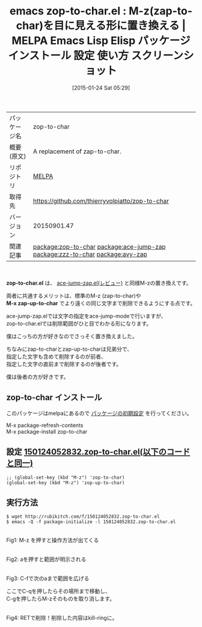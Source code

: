 #+BLOG: rubikitch
#+POSTID: 996
#+DATE: [2015-01-24 Sat 05:29]
#+PERMALINK: zop-to-char
#+OPTIONS: toc:nil num:nil todo:nil pri:nil tags:nil ^:nil \n:t -:nil
#+ISPAGE: nil
#+DESCRIPTION:
# (progn (erase-buffer)(find-file-hook--org2blog/wp-mode))
#+BLOG: rubikitch
#+CATEGORY: Emacs
#+EL_PKG_NAME: zop-to-char
#+EL_TAGS: emacs, %p, %p.el, emacs lisp %p, elisp %p, emacs %f %p, emacs %p 使い方, emacs %p 設定, emacs パッケージ %p, emacs %p スクリーンショット, zap-to-char, zap-up-to-char, relate:ace-jump-zap, M-z, emacs zap-to-char M-z, emacs zap-up-to-char M-z misc, ZapToChar, ZapUpToChar, relate:zzz-to-char, relate:avy-zap
#+EL_TITLE: Emacs Lisp Elisp パッケージ インストール 設定 使い方 スクリーンショット
#+EL_TITLE0: M-z(zap-to-char)を目に見える形に置き換える
#+EL_URL: 
#+begin: org2blog
#+DESCRIPTION: MELPAのEmacs Lispパッケージzop-to-charの紹介
#+MYTAGS: package:zop-to-char, emacs 使い方, emacs コマンド, emacs, zop-to-char, zop-to-char.el, emacs lisp zop-to-char, elisp zop-to-char, emacs melpa zop-to-char, emacs zop-to-char 使い方, emacs zop-to-char 設定, emacs パッケージ zop-to-char, emacs zop-to-char スクリーンショット, zap-to-char, zap-up-to-char, relate:ace-jump-zap, M-z, emacs zap-to-char M-z, emacs zap-up-to-char M-z misc, ZapToChar, ZapUpToChar, relate:zzz-to-char, relate:avy-zap
#+TAGS: package:zop-to-char, emacs 使い方, emacs コマンド, emacs, zop-to-char, zop-to-char.el, emacs lisp zop-to-char, elisp zop-to-char, emacs melpa zop-to-char, emacs zop-to-char 使い方, emacs zop-to-char 設定, emacs パッケージ zop-to-char, emacs zop-to-char スクリーンショット, zap-to-char, zap-up-to-char, relate:ace-jump-zap, M-z, emacs zap-to-char M-z, emacs zap-up-to-char M-z misc, ZapToChar, ZapUpToChar, relate:zzz-to-char, relate:avy-zap, Emacs, zop-to-char.el, M-x zap-up-to-char, M-x zap-up-to-char
#+TITLE: emacs zop-to-char.el : M-z(zap-to-char)を目に見える形に置き換える | MELPA Emacs Lisp Elisp パッケージ インストール 設定 使い方 スクリーンショット
#+BEGIN_HTML
<table>
<tr><td>パッケージ名</td><td>zop-to-char</td></tr>
<tr><td>概要(原文)</td><td>A replacement of zap-to-char.</td></tr>
<tr><td>リポジトリ</td><td><a href="http://melpa.org/">MELPA</a></td></tr>
<tr><td>取得先</td><td><a href="https://github.com/thierryvolpiatto/zop-to-char">https://github.com/thierryvolpiatto/zop-to-char</a></td></tr>
<tr><td>バージョン</td><td>20150901.47</td></tr>
<tr><td>関連記事</td><td><a href="http://rubikitch.com/tag/package:zop-to-char/">package:zop-to-char</a> <a href="http://rubikitch.com/tag/package:ace-jump-zap/">package:ace-jump-zap</a> <a href="http://rubikitch.com/tag/package:zzz-to-char/">package:zzz-to-char</a> <a href="http://rubikitch.com/tag/package:avy-zap/">package:avy-zap</a></td></tr>
</table>
<br />
#+END_HTML
*zop-to-char.el* は、 [[http://rubikitch.com/2014/09/23/ace-jump-zap/][ace-jump-zap.el(レビュー)]] と同様M-zの置き換えです。

両者に共通するメリットは、標準のM-z (zap-to-char)や
*M-x zap-up-to-char* でより遠くの同じ文字まで削除できるようにする点です。

ace-jump-zap.elでは文字の指定をace-jump-modeで行いますが、
zop-to-char.elでは削除範囲がひと目でわかる形になります。

僕はこっちの方が好きなのでさっそく置き換えました。

ちなみにzap-to-charとzap-up-to-charは兄弟分で、
指定した文字も含めて削除するのが前者、
指定した文字の直前まで削除するのが後者です。

僕は後者の方が好きです。
** zop-to-char インストール
このパッケージはmelpaにあるので [[http://rubikitch.com/package-initialize][パッケージの初期設定]] を行ってください。

M-x package-refresh-contents
M-x package-install zop-to-char


#+end:
** 概要                                                             :noexport:
*zop-to-char.el* は、 [[http://rubikitch.com/2014/09/23/ace-jump-zap/][ace-jump-zap.el(レビュー)]] と同様M-zの置き換えです。

両者に共通するメリットは、標準のM-z (zap-to-char)や
*M-x zap-up-to-char* でより遠くの同じ文字まで削除できるようにする点です。

ace-jump-zap.elでは文字の指定をace-jump-modeで行いますが、
zop-to-char.elでは削除範囲がひと目でわかる形になります。

僕はこっちの方が好きなのでさっそく置き換えました。

ちなみにzap-to-charとzap-up-to-charは兄弟分で、
指定した文字も含めて削除するのが前者、
指定した文字の直前まで削除するのが後者です。

僕は後者の方が好きです。

** 設定 [[http://rubikitch.com/f/150124052832.zop-to-char.el][150124052832.zop-to-char.el(以下のコードと同一)]]
#+BEGIN: include :file "/r/sync/junk/150124/150124052832.zop-to-char.el"
#+BEGIN_SRC fundamental
;; (global-set-key (kbd "M-z") 'zop-to-char)
(global-set-key (kbd "M-z") 'zop-up-to-char)
#+END_SRC

#+END:

** 実行方法
#+BEGIN_EXAMPLE
$ wget http://rubikitch.com/f/150124052832.zop-to-char.el
$ emacs -Q -f package-initialize -l 150124052832.zop-to-char.el
#+END_EXAMPLE


# (progn (forward-line 1)(shell-command "screenshot-time.rb org_template" t))

[[file:/r/sync/screenshots/20150124054055.png]]
Fig1: M-z を押すと操作方法が出てくる

[[file:/r/sync/screenshots/20150124054122.png]]
Fig2: aを押すと範囲が明示される

[[file:/r/sync/screenshots/20150124054135.png]]
Fig3: C-fで次のaまで範囲を広げる

ここでC-qを押したらその場所まで移動し、
C-gを押したらM-zそのものを取り消します。



[[file:/r/sync/screenshots/20150124054153.png]]
Fig4: RETで削除！削除した内容はkill-ringに。


# /r/sync/screenshots/20150124054055.png http://rubikitch.com/wp-content/uploads/2015/01/wpid-20150124054055.png
# /r/sync/screenshots/20150124054122.png http://rubikitch.com/wp-content/uploads/2015/01/wpid-20150124054122.png
# /r/sync/screenshots/20150124054135.png http://rubikitch.com/wp-content/uploads/2015/01/wpid-20150124054135.png
# /r/sync/screenshots/20150124054153.png http://rubikitch.com/wp-content/uploads/2015/01/wpid-20150124054153.png
